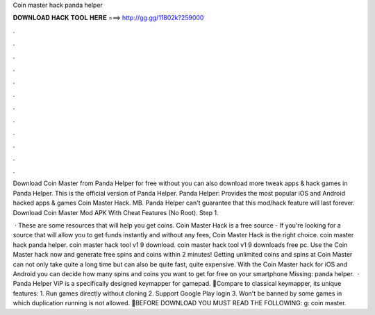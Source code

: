 Coin master hack panda helper



𝐃𝐎𝐖𝐍𝐋𝐎𝐀𝐃 𝐇𝐀𝐂𝐊 𝐓𝐎𝐎𝐋 𝐇𝐄𝐑𝐄 ===> http://gg.gg/11802k?259000



.



.



.



.



.



.



.



.



.



.



.



.

Download Coin Master from Panda Helper for free without  you can also download more tweak apps & hack games in Panda Helper. This is the official version of Panda Helper. Panda Helper: Provides the most popular iOS and Android hacked apps & games Coin Master Hack. MB. Panda Helper can't guarantee that this mod/hack feature will last forever. Download Coin Master Mod APK With Cheat Features (No Root). Step 1.

 · These are some resources that will help you get coins. Coin Master Hack is a free source - If you're looking for a source that will allow you to get funds instantly and without any fees, Coin Master Hack is the right choice. coin master hack panda helper. coin master hack tool v1 9 download. coin master hack tool v1 9 downloads free pc. Use the Coin Master hack now and generate free spins and coins within 2 minutes! Getting unlimited coins and spins at Coin Master can not only take quite a long time but can also be quite fast, quite expensive. With the Coin Master hack for iOS and Android you can decide how many spins and coins you want to get for free on your smartphone Missing: panda helper.  · Panda Helper ViP is a specifically designed keymapper for gamepad. 🐼Compare to classical keymapper, its unique features: 1. Run games directly without cloning 2. Support Google Play login 3. Won't be banned by some games in which duplication running is not allowed. 🐼BEFORE DOWNLOAD YOU MUST READ THE FOLLOWING: g: coin master.
